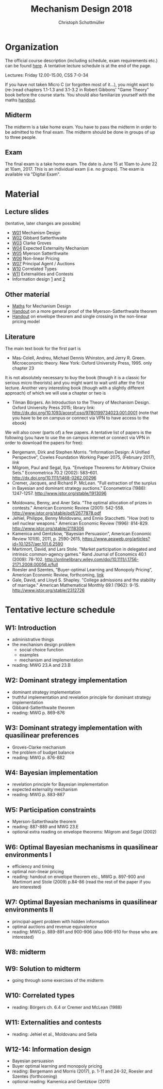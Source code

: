 #+Title: Mechanism Design 2018
#+Author: Christoph Schottmüller
#+Institute: University of Copenhagen, Department of Economics

* Organization

The official course description (including schedule, exam requirements etc.) can be found [[http://kurser.ku.dk/course/a%c3%98kk08201u/2017-2018][here]].  A tentative lecture schedule is at the end of the page.

Lectures: Friday 12.00-15.00, CSS 7-0-34

If you have not taken Micro C (or forgotten most of it...), you might want to (re-)read chapters 1.1-1.3 and 3.1-3.2 in Robert Gibbons' "Game Theory" book before the course starts. You should also familiarize yourself with the maths [[https://github.com/schottmueller/mechdes/files/78397/math.pdf][handout]].

** Midterm
The midterm is a take home exam. You have to pass the midterm in order to be admitted to the final exam. The midterm should be done in groups of up to three people. 
# The deadline for handing in is *Tuesday April 4, 18:00*. Please, hand in via email to "christoph.schottmueller {at} econ.ku.dk". The questions can be found [[https://github.com/MechDes/2017/files/841675/midterm.pdf][here]].

# Please check whether you have passed the midterm in [[https://github.com/MechDes/2017/files/902107/Mechanism.Design_web.pdf][this form]]. 

** Exam
The final exam is a take home exam. The date is June 15 at 10am to June 22 at 10am, 2017. This is an individual exam (i.e. no groups). The exam is available via "Digital Exam".


* Material
** Lecture slides
(tentative, later changes are possible)
- [[https://github.com/schottmueller/mechdes/files/78366/mech_des_01.pdf][W01]] Mechanism Design
- [[https://github.com/MechDes/2017/files/798837/L02_revelation_GibbardSatterthwaite.pdf][W02]] Gibbard Satterthwaite
- [[https://github.com/MechDes/2017/files/798730/mech_des03_dom_strat1.pdf][W03]] Clarke Groves
- [[https://github.com/MechDes/2017/files/816433/L04expected-externality-mech.pdf][W04]] Expected Externality Mechanism
- [[https://github.com/schottmueller/mechdes/files/158909/L05myerson_satterthwaite.pdf][W05]] Myerson Satterthwaite
- [[https://github.com/schottmueller/mechdes/files/158913/mech_des06_non_lin_pricing.pdf][W06]] Non-linear Pricing
- [[https://github.com/MechDes/2017/files/884914/mech_des_07_principalagent.pdf][W07]] Principal Agent / Auctions 
- [[https://github.com/schottmueller/mechdes/files/200732/mechdes09_correlated_types.pdf][W10]] Correlated Types
- [[https://github.com/MechDes/2018/files/1685532/mech_des08_nuclear.pdf][W11]] Externalities and Contests
- Information design [[https://github.com/MechDes/2017/files/951704/infoDes.pdf][1]] and [[https://github.com/MechDes/2017/files/951705/buyerOptLearning.pdf][2]]

** Other material
- [[https://github.com/schottmueller/mechdes/files/148574/math.pdf][Maths]] for Mechanism Design
- [[https://github.com/MechDes/2017/files/851223/myersonSatterthwaiteProof.pdf][Handout]] on a more general proof of the Myerson-Satterthwaite theorem
- [[https://github.com/MechDes/2017/files/847656/envelope_thm_non_linear_pricing.pdf][Handout]] on envelope theorem and single crossing in the non-linear pricing model
# - Contests with risk averse contestants, jupyter [[http://nbviewer.jupyter.org/github/schottmueller/mechdes/blob/master/webmaterial/Contest-design.ipynb][notebook]]


** Literature
The main text book for the first part is
- Mas-Colell, Andreu, Michael Dennis Whinston, and Jerry R. Green. Microeconomic theory. New York: Oxford University Press, 1995. only chapter 23 

It is not absolutely necessary to buy the book (though it is a classic for serious micro theorists) and you might want to wait until after the first lecture. Another very interesting book (though with a slightly different approach) of which we will use a chapter or two is 
- Tilman Börgers. An Introduction to the Theory of Mechanism Design. Oxford University Press 2015; library link: http://dx.doi.org/10.1093/acprof:oso/9780199734023.001.0001 (note that you have to be on campus or connect via VPN to have access to the ebook)


We will also cover (parts of) a few papers. A tentative list of papers is the following (you have to use the on campus internet or connect via VPN in order to download the papers for free):

# - Bergemann, Dirk, and Stephen Morris. "Robust mechanism design." Econometrica 73.6 (2005): 1771-1813.[[http://www.jstor.org/stable/3598751][link]]
- Bergemann, Dirk and Stephen Morris. ”Information Design: A Unified Perspective”, Cowles Foundation Working Paper 2075, (February 2017), [[cowles.yale.edu/sites/default/files/files/pub/d20/d2075.pdf][link]]
- ﻿Milgrom, Paul and Segal, Ilya. "Envelope Theorems for Arbitrary Choice Sets." Econometrica 70.2 (2002): 583--601. http://dx.doi.org/10.1111/1468-0262.00296
- Cremer, Jacques, and Richard P. McLean. "Full extraction of the surplus in Bayesian and dominant strategy auctions." Econometrica (1988): 1247-1257. http://www.jstor.org/stable/1913096
# - Segal,  Ilya, and Michael D. Whinston. "Property rights." Handbook of organizational economics (2012) http://web.stanford.edu/~isegal/prights.pdf
- Moldovanu, Benny, and Aner Sela. "The optimal allocation of prizes in contests." American Economic Review (2001): 542-558. http://www.jstor.org/stable/pdf/2677878.pdf
- Jehiel, Philippe, Benny Moldovanu, and Ennio Stacchetti. "How (not) to sell nuclear weapons." American Economic Review (1996): 814-829. http://www.jstor.org/stable/2118306
- Kamenica and Gentzkow, ”Bayesian Persuasion”, American Economic Review 101(6), 2011, p. 2590-2615, https://www.aeaweb.org/articles?id=10.1257/aer.101.6.2590
- Martimort, David, and Lars Stole. "Market participation in delegated and intrinsic common-agency games." Rand Journal of Economics 40.1 (2009): 78-102. http://onlinelibrary.wiley.com/doi/10.1111/j.1756-2171.2008.00056.x/full
- Roesler and Szentes, ”Buyer-optimal Learning and Monopoly Pricing”, American Economic Review, forthcoming, [[http://personal.lse.ac.uk/szentes/docs/learn8.pdf][link]]
- Gale, David, and Lloyd S. Shapley. "College admissions and the stability of marriage." American Mathematical Monthly 69.1 (1962): 9-15. http://www.jstor.org/stable/2312726
# - Roth, Alvin E. "The economist as engineer: Game theory, experimentation, and computation as tools for design economics." Econometrica 70.4 (2002): 1341-1378. http://onlinelibrary.wiley.com/doi/10.1111/1468-0262.00335/full
# - Abdulkadiroglu, Atila, and Tayfun Sönmez. "School choice: A mechanism design approach." American Economic Review (2003): 729-747. http://www.jstor.org/stable/3132114


* Tentative lecture schedule


** W1: Introduction
- administrative things
- the mechanism design problem
   - social choice function
   - examples
   - mechanism and implementation
- reading: MWG 23.A and 23.B


** W2: Dominant strategy implementation
- dominant strategy implementation
- truthful implementation and revelation principle for dominant strategy implementation
- Gibbard-Satterthwaite theorem
- reading: MWG p. 869-876


** W3: Dominant strategy implementation with quasilinear preferences
-  Groves-Clarke mechanism 
-  the problem of budget balance
-  reading: MWG p. 876-882


** W4: Bayesian implementation
-  revelation principle for Bayesian implementation
-  expected externality mechanism
-  reading: MWG p. 883-887


** W5: Participation constraints
-  Myerson-Satterthwaite theorem
-  reading: 887-889 and MWG 23.E
-  optional extra reading on envelope theorems: Milgrom and Segal (2002)

** W6: Optimal Bayesian mechanisms in quasilinear environments I
-  efficiency and timing
-  optimal non-linear pricing
-  reading: handout on envelope theorem etc., MWG p. 897-900 and Martimort and Stole (2009) p.84-86 (read the rest of the paper if you are interested)


** W7: Optimal Bayesian mechanisms in quasilinear environments II
-  principal-agent problem with hidden information
-  optimal auctions and revenue equivalence
-  reading: MWG p. 889-891 and 900-906 (also 906-910 for those who are interested)


** W8: midterm
** W9: Solution to midterm
-  going through some exercises of the midterm



** W10: Correlated types
-  reading: Börgers ch. 6.4 or Cremer and McLean (1988)
** W11: Externalities and contests
- reading: Jehiel et al., Moldovanu and Sella
** W12-14: Information design 
- Bayesian persuasion
- Buyer optimal learning and monopoly pricing
- reading: Bergemann and Morris (2017), p. 1-11 and 24-32, Roesler and Szentes (forthcoming)
- optional reading: Kamenica and Gentzkow (2011)
